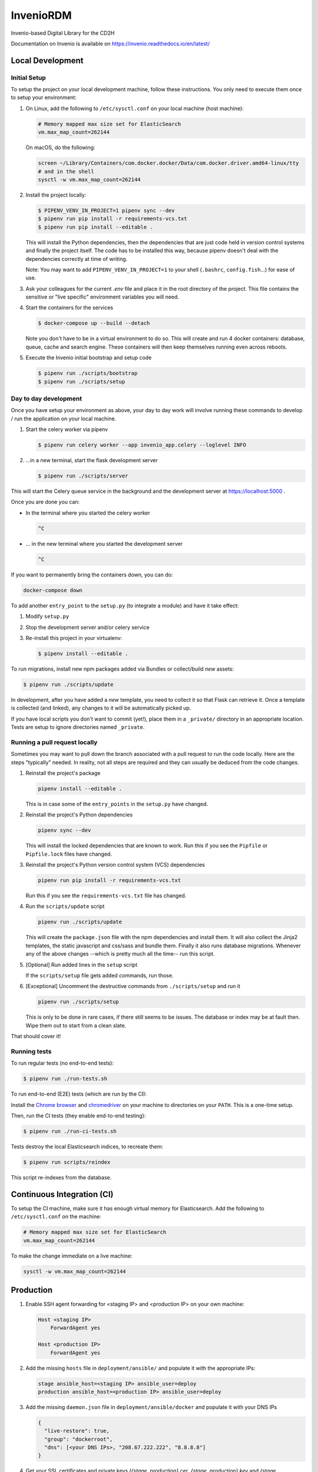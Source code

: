 ..
    Copyright (C) 2018 NU,FSM,GHSL.

    CD2H Repo Project is free software; you can redistribute it and/or modify it
    under the terms of the MIT License; see LICENSE file for more details.

===================
 InvenioRDM
===================

Invenio-based Digital Library for the CD2H

Documentation on Invenio is available on
https://invenio.readthedocs.io/en/latest/


Local Development
===================

Initial Setup
-------------

To setup the project on your local development machine, follow these
instructions. You only need to execute them once to setup your environment:

1.  On Linux, add the following to ``/etc/sysctl.conf`` on your local machine
    (host machine):

    .. code-block:: console

        # Memory mapped max size set for ElasticSearch
        vm.max_map_count=262144

    On macOS, do the following:

    .. code-block:: console

        screen ~/Library/Containers/com.docker.docker/Data/com.docker.driver.amd64-linux/tty
        # and in the shell
        sysctl -w vm.max_map_count=262144

2.  Install the project locally:

    .. code-block:: console

        $ PIPENV_VENV_IN_PROJECT=1 pipenv sync --dev
        $ pipenv run pip install -r requirements-vcs.txt
        $ pipenv run pip install --editable .

    This will install the Python dependencies, then the dependencies that are
    just code held in version control systems and finally the project
    itself. The code has to be installed this way, because pipenv
    doesn't deal with the dependencies correctly at time of writing.

    Note: You may want to add ``PIPENV_VENV_IN_PROJECT=1`` to your shell
    (``.bashrc``, ``config.fish``...) for ease of use.

3.  Ask your colleagues for the current `.env` file and place it in the root
    directory of the project. This file contains the sensitive or
    "live specific" environment variables you will need.

4.  Start the containers for the services

    .. code-block:: console

        $ docker-compose up --build --detach

    Note you don't have to be in a virtual environment to do so.
    This will create and run 4 docker containers: database, queue,
    cache and search engine. These containers will then
    keep themselves running even across reboots.

5.  Execute the Invenio initial bootstrap and setup code

    .. code-block:: console

        $ pipenv run ./scripts/bootstrap
        $ pipenv run ./scripts/setup


Day to day development
----------------------

Once you have setup your environment as above, your day to day work will
involve running these commands to develop / run the application on your local
machine.

1.  Start the celery worker via pipenv

    .. code-block:: console

        $ pipenv run celery worker --app invenio_app.celery --loglevel INFO

2.  ...in a new terminal, start the flask development server

    .. code-block:: console

        $ pipenv run ./scripts/server

This will start the Celery queue service in the background and the development
server at https://localhost:5000 .

Once you are done you can:

-   In the terminal where you started the celery worker

    .. code-block:: console

        ^C

-   ... in the new terminal where you started the development server

    .. code-block:: console

        ^C

If you want to permanently bring the containers down, you can do:

.. code-block:: console

    docker-compose down

To add another ``entry_point`` to the ``setup.py`` (to integrate a module) and
have it take effect:

1.  Modify ``setup.py``
2.  Stop the development server and/or celery service
3.  Re-install this project in your virtualenv:

    .. code-block:: console

        $ pipenv install --editable .

To run migrations, install new npm packages added via Bundles or collect/build
*new* assets:

.. code-block:: console

    $ pipenv run ./scripts/update

In development, after you have added a *new* template, you need to collect
it so that Flask can retrieve it. Once a template is collected (and linked),
any changes to it will be automatically picked up.

If you have local scripts you don't want to commit (yet!), place them in a
``_private/`` directory in an appropriate location. Tests are setup to ignore
directories named ``_private``.


Running a pull request locally
------------------------------

Sometimes you may want to pull down the branch associated with a pull request
to run the code locally. Here are the steps "typically" needed. In reality,
not all steps are required and they can usually be deduced from the
code changes.

1.  Reinstall the project's package

    .. code-block:: console

        pipenv install --editable .

    This is in case some of the ``entry_points`` in the ``setup.py`` have changed.

2.  Reinstall the project's Python dependencies

    .. code-block:: console

        pipenv sync --dev

    This will install the locked dependencies that are known to work. Run this
    if you see the ``Pipfile`` or ``Pipfile.lock`` files have changed.

3.  Reinstall the project's Python version control system (VCS) dependencies

    .. code-block:: console

        pipenv run pip install -r requirements-vcs.txt

    Run this if you see the ``requirements-vcs.txt`` file has changed.

4.  Run the ``scripts/update`` script

    .. code-block:: console

        pipenv run ./scripts/update

    This will create the ``package.json`` file with the npm dependencies and
    install them. It will also collect the Jinja2 templates, the static
    javascript and css/sass and bundle them. Finally it also runs database
    migrations. Whenever any of the above changes --which is pretty much all
    the time-- run this script.

5.  [Optional] Run added lines in the ``setup`` script

    If the ``scripts/setup`` file gets added commands, run those.

6.  [Exceptional] Uncomment the destructive commands from ``./scripts/setup``
    and run it

    .. code-block:: console

        pipenv run ./scripts/setup

    This is only to be done in rare cases, if there still seems to be issues.
    The database or index may be at fault then. Wipe them out to start from a
    clean slate.

That should cover it!

Running tests
-------------

To run regular tests (no end-to-end tests):

.. code-block:: console

    $ pipenv run ./run-tests.sh

To run end-to-end (E2E) tests (which are run by the CI):

Install the `Chrome browser <https://www.google.com/chrome/>`_ and
`chromedriver <https://chromedriver.storage.googleapis.com/2.40/chromedriver_linux64.zip>`_
on your machine to directories on your ``PATH``. This is a one-time setup.

Then, run the CI tests (they enable end-to-end testing):

.. code-block:: console

    $ pipenv run ./run-ci-tests.sh

Tests destroy the local Elasticsearch indices, to recreate them:

.. code-block:: console

    $ pipenv run scripts/reindex

This script re-indexes from the database.

Continuous Integration (CI)
===========================

To setup the CI machine, make sure it has enough virtual memory
for Elasticsearch. Add the following to ``/etc/sysctl.conf`` on the machine:

.. code-block:: console

    # Memory mapped max size set for ElasticSearch
    vm.max_map_count=262144

To make the change immediate on a live machine:

.. code-block:: console

    sysctl -w vm.max_map_count=262144


Production
==========

1.  Enable SSH agent forwarding for <staging IP> and <production IP> on
    your own machine:

    .. code-block:: console

        Host <staging IP>
            ForwardAgent yes

        Host <production IP>
            ForwardAgent yes

2.  Add the missing ``hosts`` file in ``deployment/ansible/`` and populate it
    with the appropriate IPs:

    .. code-block:: console

        stage ansible_host=<staging IP> ansible_user=deploy
        production ansible_host=<production IP> ansible_user=deploy

3.  Add the missing ``daemon.json`` file in ``deployment/ansible/docker``
    and populate it with your DNS IPs

    .. code-block:: console

        {
          "live-restore": true,
          "group": "dockerroot",
          "dns": [<your DNS IPs>, "208.67.222.222", "8.8.8.8"]
        }

4.  Get your SSL certificates and private keys (`{stage, production}.cer`,
    `{stage, production}.key` and `{stage, production}.pem` files) from your
    colleagues and place them in `deployment/ansible/`.

5.  Create `stage.env` and `production.env` in `deployment/ansible/` for stage
    and production specific environment variables. Make sure to at least
    override `INVENIO_SECRET_KEY` in each.

6.  Finally, deploy the site via the ``scripts/deploy`` script:

    .. code-block:: console

        $ pipenv run ./scripts/deploy stage master
        # For another <host> and <branch>
        $ pipenv run ./scripts/deploy <host> <branch>


Subsequent Deployments (updates)
--------------------------------

1.  `pipenv run ./scripts/deploy <host> <branch>`
